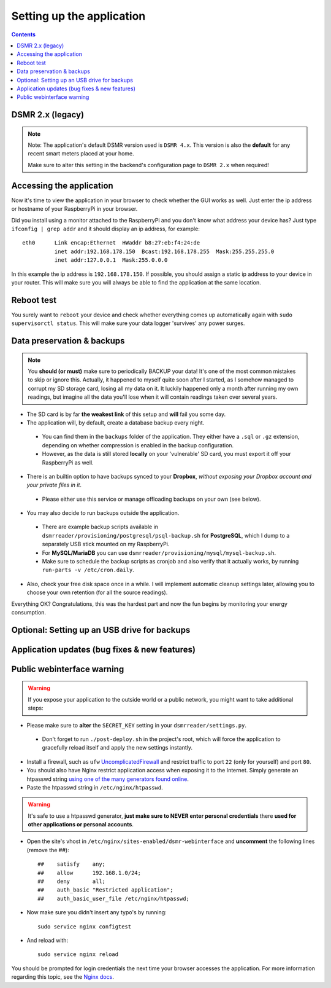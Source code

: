 Setting up the application
==========================


.. contents::
    :depth: 2


DSMR 2.x (legacy)
-----------------

.. note::
    
    Note: The application's default DSMR version used is ``DSMR 4.x``. This version is also the **default** for any recent smart meters placed at your home. 

    Make sure to alter this setting in the backend's configuration page to ``DSMR 2.x`` when required!


Accessing the application
-------------------------
Now it's time to view the application in your browser to check whether the GUI works as well. Just enter the ip address or hostname of your RaspberryPi in your browser. 

Did you install using a monitor attached to the RaspberryPi and you don't know what address your device has? Just type ``ifconfig | grep addr`` and it should display an ip address, for example::

    eth0      Link encap:Ethernet  HWaddr b8:27:eb:f4:24:de  
              inet addr:192.168.178.150  Bcast:192.168.178.255  Mask:255.255.255.0
              inet addr:127.0.0.1  Mask:255.0.0.0

In this example the ip address is ``192.168.178.150``. If possible, you should assign a static ip address to your device in your router. This will make sure you will always be able to find the application at the same location.


Reboot test
-----------
You surely want to ``reboot`` your device and check whether everything comes up automatically again with ``sudo supervisorctl status``. This will make sure your data logger 'survives' any power surges.


Data preservation & backups
---------------------------

.. note::

    You **should (or must)** make sure to periodically BACKUP your data! It's one of the most common mistakes to skip or ignore this.
    Actually, it happened to myself quite soon after I started, as I somehow managed to corrupt my SD storage card, losing all my data on it.
    It luckily happened only a month after running my own readings, but imagine all the data you'll lose when it will contain readings taken over several years.

- The SD card is by far **the weakest link** of this setup and **will** fail you some day.

- The application will, by default, create a database backup every night. 

 - You can find them in the ``backups`` folder of the application. They either have a ``.sql`` or ``.gz`` extension, depending on whether compression is enabled in the backup configuration.
 - However, as the data is still stored **locally** on your 'vulnerable' SD card, you must export it off your RaspberryPi as well. 

- There is an builtin option to have backups synced to your **Dropbox**, *without exposing your Dropbox account and your private files in it*. 

 - Please either use this service or manage offloading backups on your own (see below).

- You may also decide to run backups outside the application. 

 - There are example backup scripts available in ``dsmrreader/provisioning/postgresql/psql-backup.sh`` for **PostgreSQL**, which I dump to a separately USB stick mounted on my RaspberryPi. 

 - For **MySQL/MariaDB** you can use ``dsmrreader/provisioning/mysql/mysql-backup.sh``.
 
 - Make sure to schedule the backup scripts as cronjob and also verify that it actually works, by running ``run-parts -v /etc/cron.daily``.

- Also, check your free disk space once in a while. I will implement automatic cleanup settings later, allowing you to choose your own retention (for all the source readings).

Everything OK? Congratulations, this was the hardest part and now the fun begins by monitoring your energy consumption.


Optional: Setting up an USB drive for backups
---------------------------------------------

.. seealso::
    
    For more information about (optionally) setting up an USB drive for backups, see `Data preservation/backups #268 <https://github.com/dennissiemensma/dsmr-reader/issues/268>`_.



Application updates (bug fixes & new features)
----------------------------------------------

.. seealso::
    
    :doc:`This information can be found here<faq>`.


Public webinterface warning
---------------------------

.. warning::

    If you expose your application to the outside world or a public network, you might want to take additional steps:

- Please make sure to **alter** the ``SECRET_KEY`` setting in your ``dsmrreader/settings.py``.

 - Don't forget to run ``./post-deploy.sh`` in the project's root, which will force the application to gracefully reload itself and apply the new settings instantly.

- Install a firewall, such as ``ufw`` `UncomplicatedFirewall <https://wiki.ubuntu.com/UncomplicatedFirewall>`_ and restrict traffic to port ``22`` (only for yourself) and port ``80``.

- You should also have Nginx restrict application access when exposing it to the Internet. Simply generate an htpasswd string `using one of the many generators found online <https://www.transip.nl/htpasswd/>`_. 

- Paste the htpasswd string in ``/etc/nginx/htpasswd``.

.. warning::
    
    It's safe to use a htpasswd generator, **just make sure to NEVER enter personal credentials** there **used for other applications or personal accounts**.
    
.. seealso::
    
    Alternatively you can generate a ``htpasswd`` file locally, by installing ``sudo apt-get install apache2-utils`` and running ``sudo htpasswd -c /etc/nginx/htpasswd USERNAME`` (where ``USERNAME`` is your desired username).
    
    The command will prompt you to enter a password for it. 


- Open the site's vhost in ``/etc/nginx/sites-enabled/dsmr-webinterface`` and **uncomment** the following lines (remove the ##)::

    ##    satisfy    any;
    ##    allow      192.168.1.0/24;
    ##    deny       all;
    ##    auth_basic "Restricted application";
    ##    auth_basic_user_file /etc/nginx/htpasswd;
    
- Now make sure you didn't insert any typo's by running::

    sudo service nginx configtest
    
- And reload with::

    sudo service nginx reload 

You should be prompted for login credentials the next time your browser accesses the application. For more information regarding this topic, see the `Nginx docs <https://www.nginx.com/resources/admin-guide/restricting-access/>`_.
